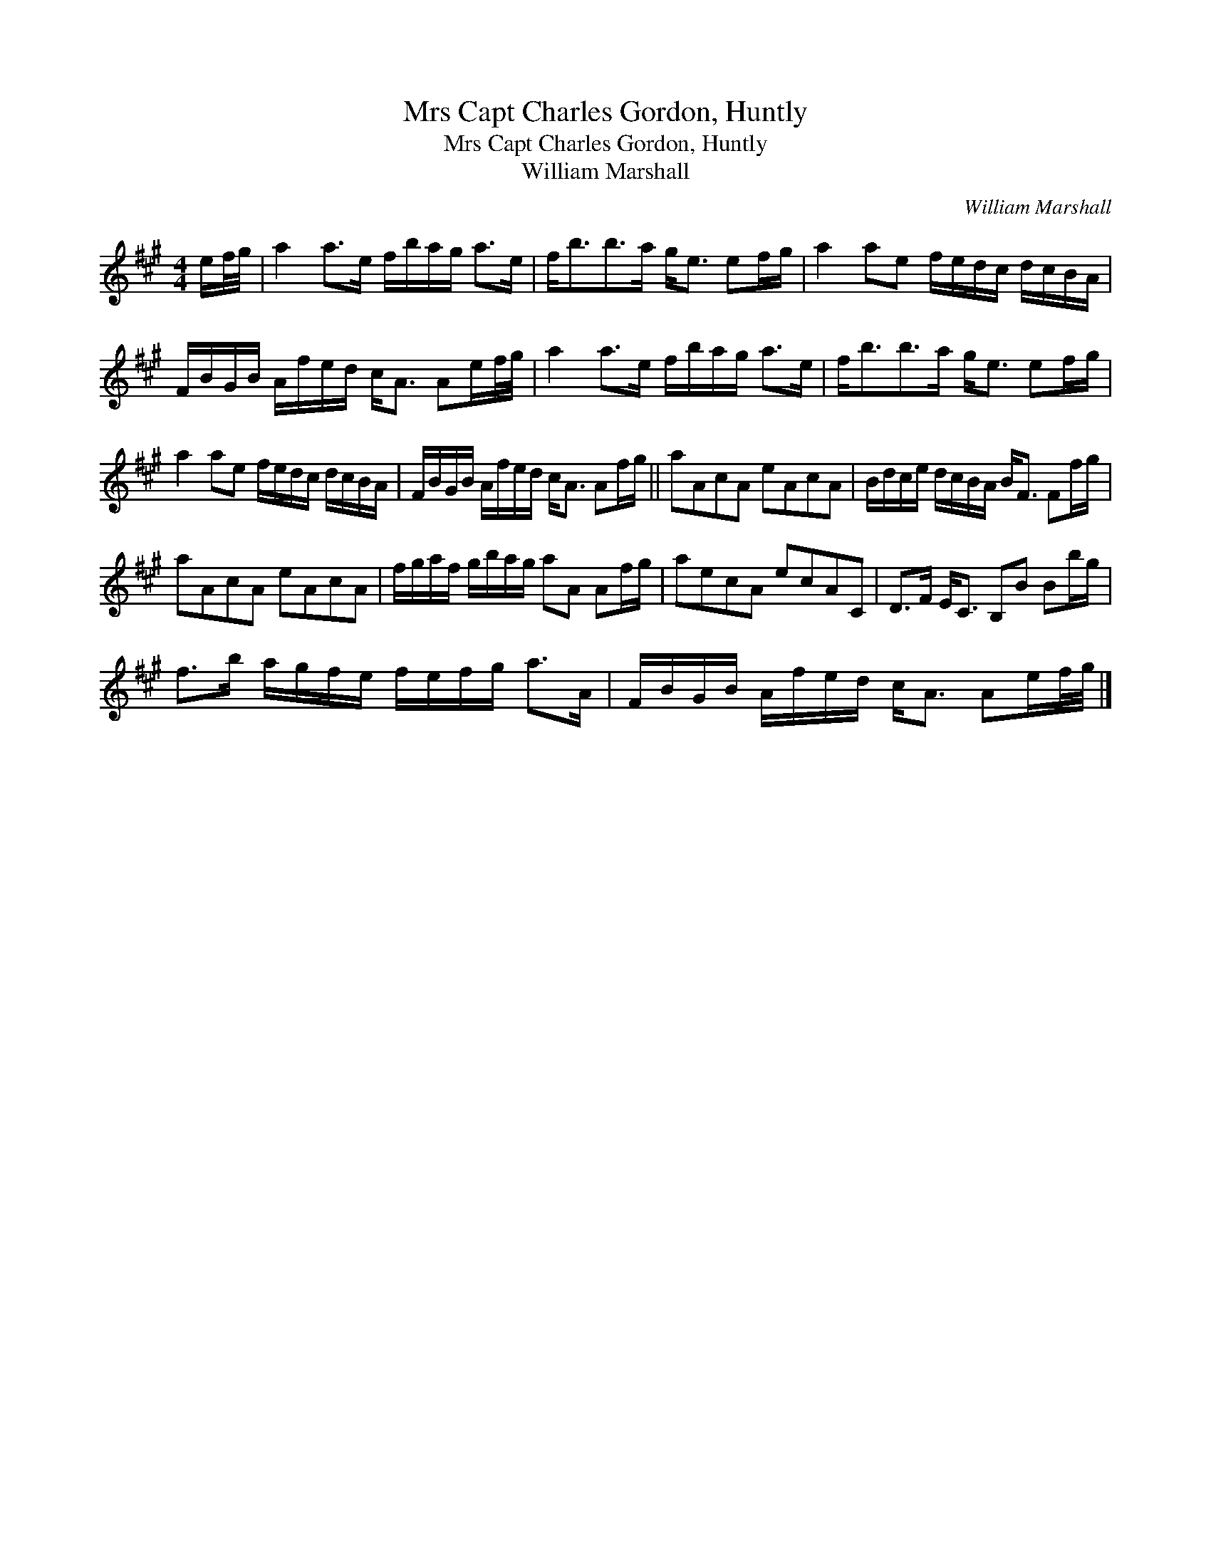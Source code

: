 X:1
T:Mrs Capt Charles Gordon, Huntly
T:Mrs Capt Charles Gordon, Huntly
T:William Marshall
C:William Marshall
L:1/8
M:4/4
K:A
V:1 treble 
V:1
 e/f/4g/4 | a2 a>e f/b/a/g/ a>e | f<bb>a g<e ef/g/ | a2 ae f/e/d/c/ d/c/B/A/ | %4
 F/B/G/B/ A/f/e/d/ c<A Ae/f/4g/4 | a2 a>e f/b/a/g/ a>e | f<bb>a g<e ef/g/ | %7
 a2 ae f/e/d/c/ d/c/B/A/ | F/B/G/B/ A/f/e/d/ c<A Af/g/ || aAcA eAcA | B/d/c/e/ d/c/B/A/ B<F Ff/g/ | %11
 aAcA eAcA | f/g/a/f/ g/b/a/g/ aA Af/g/ | aecA ecAC | D>F E<C B,B Bb/g/ | %15
 f>b a/g/f/e/ f/e/f/g/ a>A | F/B/G/B/ A/f/e/d/ c<A Ae/f/4g/4 |] %17

